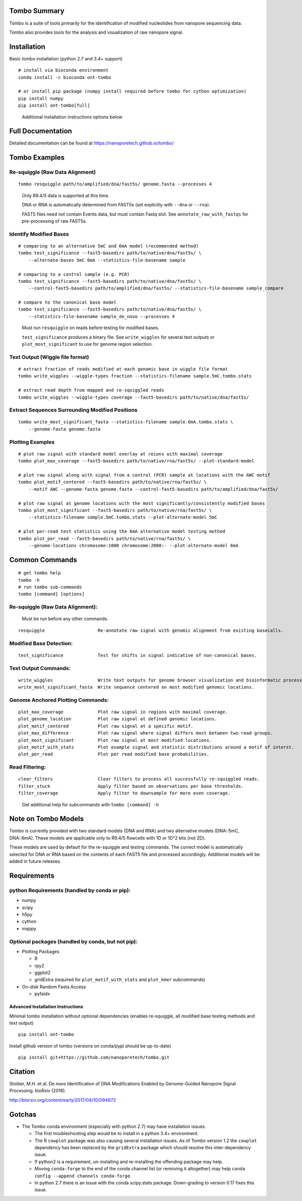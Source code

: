 =============
Tombo Summary
=============

|travis_badge|

.. |travis_badge| image:: https://travis-ci.org/nanoporetech/tombo.svg?branch=master
    :target: https://travis-ci.org/nanoporetech/tombo

Tombo is a suite of tools primarily for the identification of modified nucleotides from nanopore sequencing data.

Tombo also provides tools for the analysis and visualization of raw nanopore signal.

============
Installation
============

|bioconda_badge| |pypi_badge|

.. |bioconda_badge| image:: https://img.shields.io/badge/install%20with-bioconda-brightgreen.svg?style=flat-square
    :target: http://bioconda.github.io/recipes/ont-tombo/README.html

.. |pypi_badge| image:: https://badge.fury.io/py/ont-tombo.svg
    :target: https://pypi.org/project/ont-tombo/

Basic tombo installation (python 2.7 and 3.4+ support)

::

    # install via bioconda environment
    conda install -c bioconda ont-tombo

    # or install pip package (numpy install required before tombo for cython optimization)
    pip install numpy
    pip install ont-tombo[full]

..

    Additional installation instructions options below

==================
Full Documentation
==================

Detailed documentation can be found at https://nanoporetech.github.io/tombo/

==============
Tombo Examples
==============

Re-squiggle (Raw Data Alignment)
^^^^^^^^^^^^^^^^^^^^^^^^^^^^^^^^

::

    tombo resquiggle path/to/amplified/dna/fast5s/ genome.fasta --processes 4

..

    Only R9.4/5 data is supported at this time.

    DNA or RNA is automatically determined from FAST5s (set explicitly with ``--dna`` or ``--rna``).

    FAST5 files need not contain Events data, but must contain Fastq slot. See ``annotate_raw_with_fastqs`` for pre-processing of raw FAST5s.

Identify Modified Bases
^^^^^^^^^^^^^^^^^^^^^^^

::

    # comparing to an alternative 5mC and 6mA model (recommended method)
    tombo test_significance --fast5-basedirs path/to/native/dna/fast5s/ \
        --alternate-bases 5mC 6mA --statistics-file-basename sample

    # comparing to a control sample (e.g. PCR)
    tombo test_significance --fast5-basedirs path/to/native/dna/fast5s/ \
        --control-fast5-basedirs path/to/amplified/dna/fast5s/ --statistics-file-basename sample_compare

    # compare to the canonical base model
    tombo test_significance --fast5-basedirs path/to/native/dna/fast5s/ \
        --statistics-file-basename sample_de_novo --processes 4

..

    Must run ``resquiggle`` on reads before testing for modified bases.
   
    ``test_significance`` produces a binary file. See ``write_wiggles`` for several text outputs or ``plot_most_significant`` to use for genome region selection.

Text Output (Wiggle file format)
^^^^^^^^^^^^^^^^^^^^^^^^^^^^^^^^

::

    # extract fraction of reads modified at each genomic base in wiggle file format
    tombo write_wiggles --wiggle-types fraction --statistics-filename sample.5mC.tombo.stats

    # extract read depth from mapped and re-squiggled reads
    tombo write_wiggles --wiggle-types coverage --fast5-basedirs path/to/native/dna/fast5s/

Extract Sequences Surrounding Modified Positions
^^^^^^^^^^^^^^^^^^^^^^^^^^^^^^^^^^^^^^^^^^^^^^^^

::

    tombo write_most_significant_fasta --statistics-filename sample.6mA.tombo.stats \
        --genome-fasta genome.fasta

Plotting Examples
^^^^^^^^^^^^^^^^^

::

    # plot raw signal with standard model overlay at reions with maximal coverage
    tombo plot_max_coverage --fast5-basedirs path/to/native/rna/fast5s/ --plot-standard-model
    
    # plot raw signal along with signal from a control (PCR) sample at locations with the AWC motif
    tombo plot_motif_centered --fast5-basedirs path/to/native/rna/fast5s/ \
        --motif AWC --genome-fasta genome.fasta --control-fast5-basedirs path/to/amplified/dna/fast5s/
    
    # plot raw signal at genome locations with the most significantly/consistently modified bases
    tombo plot_most_significant --fast5-basedirs path/to/native/rna/fast5s/ \
        --statistics-filename sample.5mC.tombo.stats --plot-alternate-model 5mC
    
    # plot per-read test statistics using the 6mA alternative model testing method
    tombo plot_per_read --fast5-basedirs path/to/native/rna/fast5s/ \
        --genome-locations chromosome:1000 chromosome:2000:- --plot-alternate-model 6mA

===============
Common Commands
===============

::

   # get tombo help
   tombo -h
   # run tombo sub-commands
   tombo [command] [options]

Re-squiggle (Raw Data Alignment):
^^^^^^^^^^^^^^^^^^^^^^^^^^^^^^^^^

..

    Must be run before any other commands.

::

   resquiggle                    Re-annotate raw signal with genomic alignment from existing basecalls.

Modified Base Detection:
^^^^^^^^^^^^^^^^^^^^^^^^

::

   test_significance             Test for shifts in signal indicative of non-canonical bases.

Text Output Commands:
^^^^^^^^^^^^^^^^^^^^^

::

   write_wiggles                 Write text outputs for genome browser visualization and bioinformatic processing (wiggle file format).
   write_most_significant_fasta  Write sequence centered on most modified genomic locations.

Genome Anchored Plotting Commands:
^^^^^^^^^^^^^^^^^^^^^^^^^^^^^^^^^^

::

   plot_max_coverage             Plot raw signal in regions with maximal coverage.
   plot_genome_location          Plot raw signal at defined genomic locations.
   plot_motif_centered           Plot raw signal at a specific motif.
   plot_max_difference           Plot raw signal where signal differs most between two read groups.
   plot_most_significant         Plot raw signal at most modified locations.
   plot_motif_with_stats         Plot example signal and statistic distributions around a motif of interst.
   plot_per_read                 Plot per read modified base probabilities.

Read Filtering:
^^^^^^^^^^^^^^^

::

   clear_filters                 Clear filters to process all successfully re-squiggled reads.
   filter_stuck                  Apply filter based on observations per base thresholds.
   filter_coverage               Apply filter to downsample for more even coverage.

..

    Get additional help for subcommands with ``tombo [command] -h``

====================
Note on Tombo Models
====================

Tombo is currently provided with two standard models (DNA and RNA) and two alternative models (DNA::5mC, DNA::6mA). These models are applicable only to R9.4/5 flowcells with 1D or 1D^2 kits (not 2D).

These models are used by default for the re-squiggle and testing commands. The correct model is automatically selected for DNA or RNA based on the contents of each FAST5 file and processed accordingly. Additional models will be added in future releases.

============
Requirements
============

python Requirements (handled by conda or pip):
^^^^^^^^^^^^^^^^^^^^^^^^^^^^^^^^^^^^^^^^^^^^^^

-  numpy
-  scipy
-  h5py
-  cython
-  mappy

Optional packages (handled by conda, but not pip):
^^^^^^^^^^^^^^^^^^^^^^^^^^^^^^^^^^^^^^^^^^^^^^^^^^

-  Plotting Packages
   
   +  R
   +  rpy2
   +  ggplot2
   +  gridExtra (required for ``plot_motif_with_stats`` and ``plot_kmer`` subcommands)

-  On-disk Random Fasta Access
   
   +  pyfaidx

Advanced Installation Instructions
----------------------------------

Minimal tombo installation without optional dependencies (enables re-squiggle, all modified base testing methods and text output)

::

    pip install ont-tombo

Install github version of tombo (versions on conda/pypi should be up-to-date)

::

    pip install git+https://github.com/nanoporetech/tombo.git

========
Citation
========

Stoiber, M.H. et al. De novo Identification of DNA Modifications Enabled by Genome-Guided Nanopore Signal Processing. bioRxiv (2016).

http://biorxiv.org/content/early/2017/04/10/094672

=======
Gotchas
=======

-  The Tombo conda environment (especially with python 2.7) may have installation issues.
   
   + The first troubleshooting step would be to install in a python 3.4+ environment.
   + The R ``cowplot`` package was also causing several installation issues. As of Tombo version 1.2 the ``cowplot`` dependency has been replaced by the ``gridExtra`` package which should resolve this inter-dependency issue.
   + If python2 is a requirement, un-installing and re-installing the offending package may help.
   + Moving ``conda-forge`` to the end of the conda channel list (or removing it altogether) may help ``conda config --append channels conda-forge``.
   + In python 2.7 there is an issue with the conda scipy.stats package. Down-grading to version 0.17 fixes this issue.
